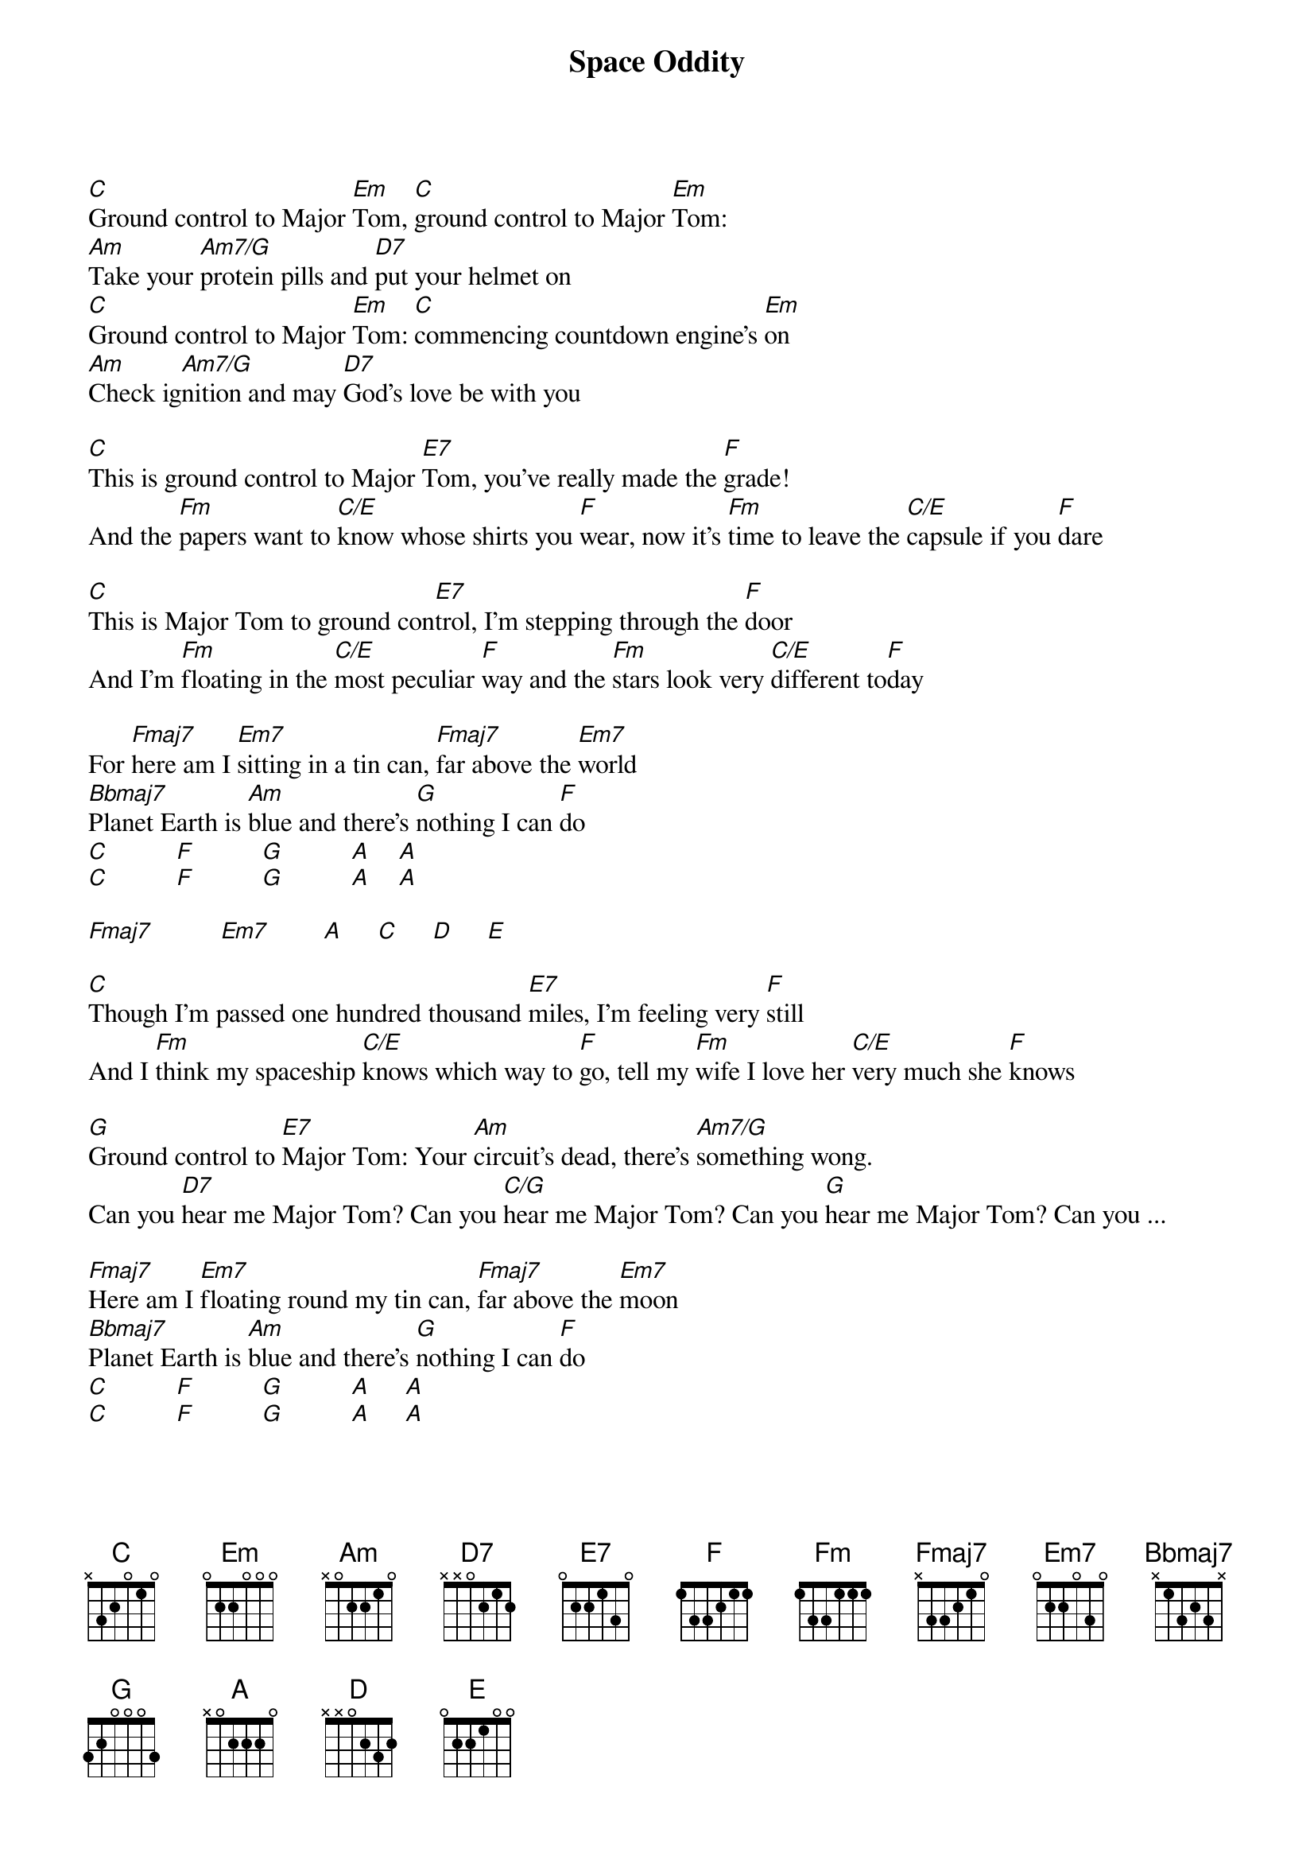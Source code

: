{t: Space Oddity}
{author:David Bowie}

{define: Fmaj7 1 0 1 2 3 3 x}
{define: Am7/G 1 0 1 0 2 0 3}
{define: C/E 1 0 1 0 2 3 0}
{define: C/G 1 0 1 0 2 3 3}

[C]Ground control to Major [Em]Tom, [C]ground control to Major [Em]Tom:
[Am]Take your [Am7/G]protein pills and [D7]put your helmet on
[C]Ground control to Major [Em]Tom: [C]commencing countdown engine's [Em]on
[Am]Check ig[Am7/G]nition and may [D7]God's love be with you

[C]This is ground control to Major [E7]Tom, you've really made the [F]grade!
And the [Fm]papers want to [C/E]know whose shirts you [F]wear, now it's [Fm]time to leave the [C/E]capsule if you [F]dare

[C]This is Major Tom to ground con[E7]trol, I'm stepping through the [F]door
And I'm [Fm]floating in the [C/E]most peculiar [F]way and the [Fm]stars look very [C/E]different to[F]day

For [Fmaj7]here am I [Em7]sitting in a tin can, [Fmaj7]far above the [Em7]world
[Bbmaj7]Planet Earth is [Am]blue and there's [G]nothing I can [F]do
[C]          [F]          [G]          [A]    [A]
[C]          [F]          [G]          [A]    [A]

[Fmaj7]          [Em7]        [A]     [C]     [D]     [E]

[C]Though I'm passed one hundred thousand [E7]miles, I'm feeling very [F]still
And I [Fm]think my spaceship [C/E]knows which way to [F]go, tell my [Fm]wife I love her [C/E]very much she [F]knows

[G]Ground control to [E7]Major Tom: Your [Am]circuit's dead, there's [Am7/G]something wong.
Can you [D7]hear me Major Tom? Can you [C/G]hear me Major Tom? Can you [G]hear me Major Tom? Can you ...

[Fmaj7]Here am I [Em7]floating round my tin can, [Fmaj7]far above the [Em7]moon
[Bbmaj7]Planet Earth is [Am]blue and there's [G]nothing I can [F]do
[C]          [F]          [G]          [A]     [A]
[C]          [F]          [G]          [A]     [A]


